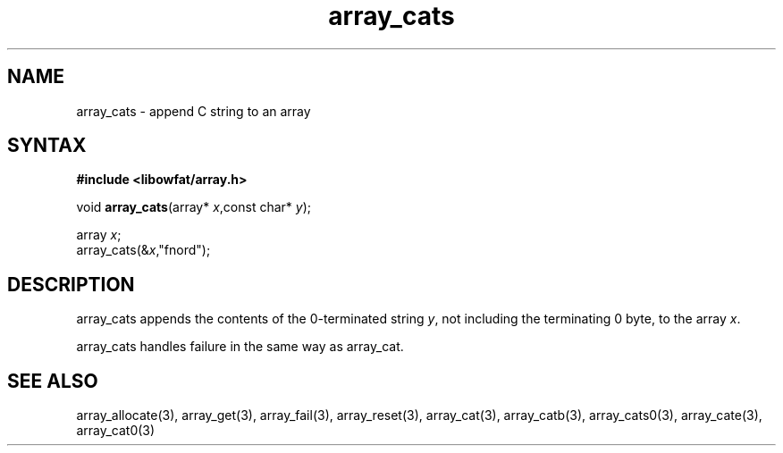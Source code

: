 .TH array_cats 3
.SH NAME
array_cats \- append C string to an array
.SH SYNTAX
.B #include <libowfat/array.h>

void \fBarray_cats\fP(array* \fIx\fR,const char* \fIy\fR);

  array \fIx\fR;
  array_cats(&\fIx\fR,"fnord");

.SH DESCRIPTION
array_cats appends the contents of the 0-terminated string \fIy\fR, not
including the terminating 0 byte, to the array \fIx\fR.

array_cats handles failure in the same way as array_cat.
.SH "SEE ALSO"
array_allocate(3), array_get(3), array_fail(3), array_reset(3),
array_cat(3), array_catb(3), array_cats0(3), array_cate(3),
array_cat0(3)

